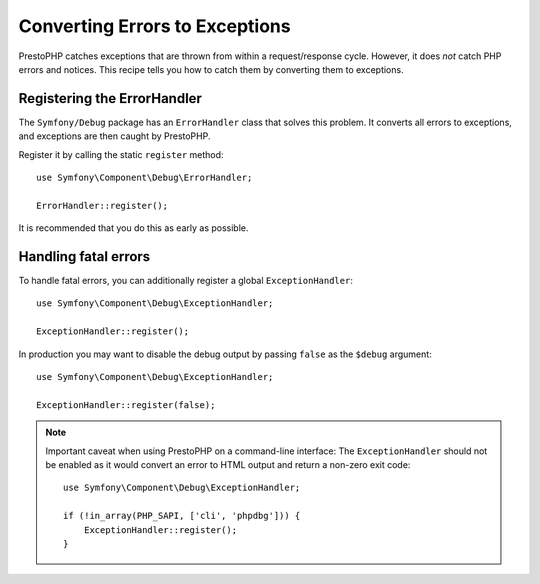 Converting Errors to Exceptions
===============================

PrestoPHP catches exceptions that are thrown from within a request/response cycle.
However, it does *not* catch PHP errors and notices. This recipe tells you how
to catch them by converting them to exceptions.

Registering the ErrorHandler
----------------------------

The ``Symfony/Debug`` package has an ``ErrorHandler`` class that solves this
problem. It converts all errors to exceptions, and exceptions are then caught
by PrestoPHP.

Register it by calling the static ``register`` method::

    use Symfony\Component\Debug\ErrorHandler;

    ErrorHandler::register();

It is recommended that you do this as early as possible.

Handling fatal errors
---------------------

To handle fatal errors, you can additionally register a global
``ExceptionHandler``::

    use Symfony\Component\Debug\ExceptionHandler;

    ExceptionHandler::register();

In production you may want to disable the debug output by passing ``false`` as
the ``$debug`` argument::

    use Symfony\Component\Debug\ExceptionHandler;

    ExceptionHandler::register(false);

.. note::

    Important caveat when using PrestoPHP on a command-line interface:
    The ``ExceptionHandler`` should not be enabled as it would convert an error
    to HTML output and return a non-zero exit code::

        use Symfony\Component\Debug\ExceptionHandler;

        if (!in_array(PHP_SAPI, ['cli', 'phpdbg'])) {
            ExceptionHandler::register();
        }

